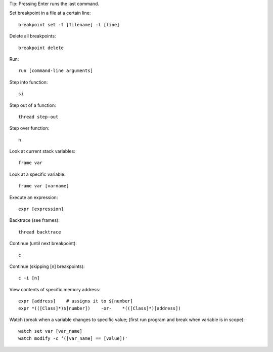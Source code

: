 Tip: Pressing Enter runs the last command.

Set breakpoint in a file at a certain line::

    breakpoint set -f [filename] -l [line]

Delete all breakpoints::

    breakpoint delete

Run::

    run [command-line arguments]

Step into function::

    si

Step out of a function::

    thread step-out

Step over function::

    n

Look at current stack variables::

    frame var

Look at a specific variable::

    frame var [varname]

Execute an expression::

    expr [expression]

Backtrace (see frames)::

    thread backtrace

Continue (until next breakpoint)::

    c

Continue (skipping [n] breakpoints)::

    c -i [n]

View contents of specific memory address::

    expr [address]    # assigns it to $[number]
    expr *(([Class]*)$[number])    -or-    *(([Class]*)[address])

Watch (break when a variable changes to specific value;
(first run program and break when variable is in scope)::

    watch set var [var_name]
    watch modify -c ‘([var_name] == [value])'
